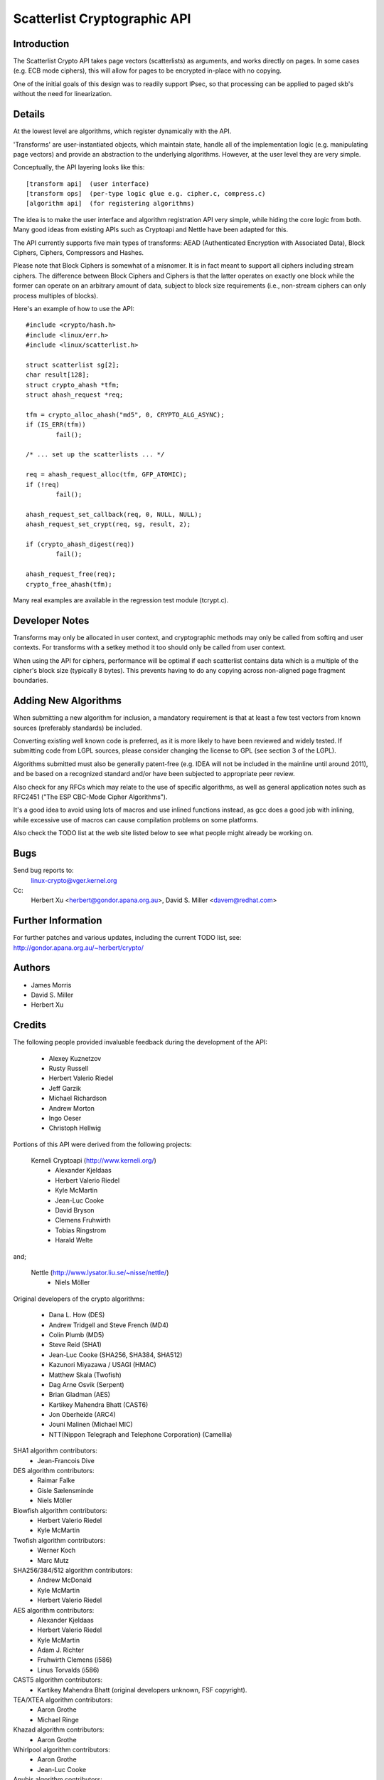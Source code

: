 .. SPDX-License-Identifier: GPL-2.0

=============================
Scatterlist Cryptographic API
=============================

Introduction
============

The Scatterlist Crypto API takes page vectors (scatterlists) as
arguments, and works directly on pages.  In some cases (e.g. ECB
mode ciphers), this will allow for pages to be encrypted in-place
with no copying.

One of the initial goals of this design was to readily support IPsec,
so that processing can be applied to paged skb's without the need
for linearization.


Details
=======

At the lowest level are algorithms, which register dynamically with the
API.

'Transforms' are user-instantiated objects, which maintain state, handle all
of the implementation logic (e.g. manipulating page vectors) and provide an
abstraction to the underlying algorithms.  However, at the user
level they are very simple.

Conceptually, the API layering looks like this::

  [transform api]  (user interface)
  [transform ops]  (per-type logic glue e.g. cipher.c, compress.c)
  [algorithm api]  (for registering algorithms)

The idea is to make the user interface and algorithm registration API
very simple, while hiding the core logic from both.  Many good ideas
from existing APIs such as Cryptoapi and Nettle have been adapted for this.

The API currently supports five main types of transforms: AEAD (Authenticated
Encryption with Associated Data), Block Ciphers, Ciphers, Compressors and
Hashes.

Please note that Block Ciphers is somewhat of a misnomer.  It is in fact
meant to support all ciphers including stream ciphers.  The difference
between Block Ciphers and Ciphers is that the latter operates on exactly
one block while the former can operate on an arbitrary amount of data,
subject to block size requirements (i.e., non-stream ciphers can only
process multiples of blocks).

Here's an example of how to use the API::

	#include <crypto/hash.h>
	#include <linux/err.h>
	#include <linux/scatterlist.h>

	struct scatterlist sg[2];
	char result[128];
	struct crypto_ahash *tfm;
	struct ahash_request *req;

	tfm = crypto_alloc_ahash("md5", 0, CRYPTO_ALG_ASYNC);
	if (IS_ERR(tfm))
		fail();

	/* ... set up the scatterlists ... */

	req = ahash_request_alloc(tfm, GFP_ATOMIC);
	if (!req)
		fail();

	ahash_request_set_callback(req, 0, NULL, NULL);
	ahash_request_set_crypt(req, sg, result, 2);

	if (crypto_ahash_digest(req))
		fail();

	ahash_request_free(req);
	crypto_free_ahash(tfm);


Many real examples are available in the regression test module (tcrypt.c).


Developer Notes
===============

Transforms may only be allocated in user context, and cryptographic
methods may only be called from softirq and user contexts.  For
transforms with a setkey method it too should only be called from
user context.

When using the API for ciphers, performance will be optimal if each
scatterlist contains data which is a multiple of the cipher's block
size (typically 8 bytes).  This prevents having to do any copying
across non-aligned page fragment boundaries.


Adding New Algorithms
=====================

When submitting a new algorithm for inclusion, a mandatory requirement
is that at least a few test vectors from known sources (preferably
standards) be included.

Converting existing well known code is preferred, as it is more likely
to have been reviewed and widely tested.  If submitting code from LGPL
sources, please consider changing the license to GPL (see section 3 of
the LGPL).

Algorithms submitted must also be generally patent-free (e.g. IDEA
will not be included in the mainline until around 2011), and be based
on a recognized standard and/or have been subjected to appropriate
peer review.

Also check for any RFCs which may relate to the use of specific algorithms,
as well as general application notes such as RFC2451 ("The ESP CBC-Mode
Cipher Algorithms").

It's a good idea to avoid using lots of macros and use inlined functions
instead, as gcc does a good job with inlining, while excessive use of
macros can cause compilation problems on some platforms.

Also check the TODO list at the web site listed below to see what people
might already be working on.


Bugs
====

Send bug reports to:
    linux-crypto@vger.kernel.org

Cc:
    Herbert Xu <herbert@gondor.apana.org.au>,
    David S. Miller <davem@redhat.com>


Further Information
===================

For further patches and various updates, including the current TODO
list, see:
http://gondor.apana.org.au/~herbert/crypto/


Authors
=======

- James Morris
- David S. Miller
- Herbert Xu


Credits
=======

The following people provided invaluable feedback during the development
of the API:

  - Alexey Kuznetzov
  - Rusty Russell
  - Herbert Valerio Riedel
  - Jeff Garzik
  - Michael Richardson
  - Andrew Morton
  - Ingo Oeser
  - Christoph Hellwig

Portions of this API were derived from the following projects:

  Kerneli Cryptoapi (http://www.kerneli.org/)
   - Alexander Kjeldaas
   - Herbert Valerio Riedel
   - Kyle McMartin
   - Jean-Luc Cooke
   - David Bryson
   - Clemens Fruhwirth
   - Tobias Ringstrom
   - Harald Welte

and;

  Nettle (http://www.lysator.liu.se/~nisse/nettle/)
   - Niels Möller

Original developers of the crypto algorithms:

  - Dana L. How (DES)
  - Andrew Tridgell and Steve French (MD4)
  - Colin Plumb (MD5)
  - Steve Reid (SHA1)
  - Jean-Luc Cooke (SHA256, SHA384, SHA512)
  - Kazunori Miyazawa / USAGI (HMAC)
  - Matthew Skala (Twofish)
  - Dag Arne Osvik (Serpent)
  - Brian Gladman (AES)
  - Kartikey Mahendra Bhatt (CAST6)
  - Jon Oberheide (ARC4)
  - Jouni Malinen (Michael MIC)
  - NTT(Nippon Telegraph and Telephone Corporation) (Camellia)

SHA1 algorithm contributors:
  - Jean-Francois Dive

DES algorithm contributors:
  - Raimar Falke
  - Gisle Sælensminde
  - Niels Möller

Blowfish algorithm contributors:
  - Herbert Valerio Riedel
  - Kyle McMartin

Twofish algorithm contributors:
  - Werner Koch
  - Marc Mutz

SHA256/384/512 algorithm contributors:
  - Andrew McDonald
  - Kyle McMartin
  - Herbert Valerio Riedel

AES algorithm contributors:
  - Alexander Kjeldaas
  - Herbert Valerio Riedel
  - Kyle McMartin
  - Adam J. Richter
  - Fruhwirth Clemens (i586)
  - Linus Torvalds (i586)

CAST5 algorithm contributors:
  - Kartikey Mahendra Bhatt (original developers unknown, FSF copyright).

TEA/XTEA algorithm contributors:
  - Aaron Grothe
  - Michael Ringe

Khazad algorithm contributors:
  - Aaron Grothe

Whirlpool algorithm contributors:
  - Aaron Grothe
  - Jean-Luc Cooke

Anubis algorithm contributors:
  - Aaron Grothe

Tiger algorithm contributors:
  - Aaron Grothe

VIA PadLock contributors:
  - Michal Ludvig

Camellia algorithm contributors:
  - NTT(Nippon Telegraph and Telephone Corporation) (Camellia)

Generic scatterwalk code by Adam J. Richter <adam@yggdrasil.com>

Please send any credits updates or corrections to:
Herbert Xu <herbert@gondor.apana.org.au>
